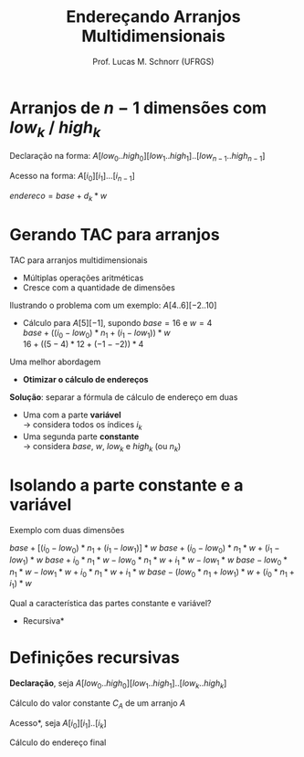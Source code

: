 # -*- coding: utf-8 -*-
# -*- mode: org -*-
#+startup: beamer overview indent
#+LANGUAGE: pt-br
#+TAGS: noexport(n)
#+EXPORT_EXCLUDE_TAGS: noexport
#+EXPORT_SELECT_TAGS: export

#+Title: Endereçando Arranjos Multidimensionais
#+Author: Prof. Lucas M. Schnorr (UFRGS)
#+Date: \copyleft

#+LaTeX_CLASS: beamer
#+LaTeX_CLASS_OPTIONS: [xcolor=dvipsnames, aspectratio=169, presentation]
#+OPTIONS: title:nil H:1 num:t toc:nil \n:nil @:t ::t |:t ^:t -:t f:t *:t <:t
#+LATEX_HEADER: \input{../org-babel.tex}

#+latex: \newcommand{\mytitle}{Endereçando Arranjos Multidimensionais}
#+latex: \mytitleslide

* Arranjos de $n-1$ dimensões com $low_k$ / $high_k$

Declaração na forma: $A[low_0..high_0][low_1..high_1]..[low_{n-1}..high_{n-1}]$

#+latex: \vfill

Acesso na forma: $A[i_0][i_1]...[i_{n-1}]$ \\

#+latex: \vfill\pause

#+BEGIN_CENTER
$endereco = base + d_k * w$ \\
#+END_CENTER

#+BEGIN_EXPORT latex
\begin{equation}
d_k = \left\{ 
\begin{array}{l l}
 i_k - low_k & \quad \text{se $k = 0$}\\
 d_{k-1} * |high_k-low_k| + (i_k - low_k) & \quad \text{se $k \geq 1$}
\end{array} \right.
\end{equation}
#+END_EXPORT

* Gerando TAC para arranjos

TAC para arranjos multidimensionais
+ Múltiplas operações aritméticas
+ Cresce com a quantidade de dimensões
\pause Ilustrando o problema com um exemplo: $A[4..6][-2..10]$

+ \pause Cálculo para $A[5][-1]$, supondo $base=16$ e $w=4$ \\
    $base + ((i_0 - low_0) * n_1 + (i_1 - low_1)) * w$ \\
    $16 + ((5 - 4) * 12 + (-1 - -2)) * 4$
\pause Uma melhor abordagem
+ *Otimizar o cálculo de endereços*

#+latex: \vfill\pause

*Solução*: separar a fórmula de cálculo de endereço em duas
    + Uma com a parte *variável* \\
      \rightarrow considera todos os índices $i_k$
    + Uma segunda parte *constante* \\
      \rightarrow considera $base$, $w$, $low_k$ e $high_k$ (ou $n_k$)

* Isolando a parte constante e a variável
Exemplo com duas dimensões
#+latex: \vfill
$base + [(i_0 - low_0) * n_1 + (i_1 - low_1)] * w$
\pause $base + (i_0 - low_0) * n_1 * w + (i_1 - low_1) * w$
\pause $base + i_0 * n_1 * w - low_0 * n_1 * w + i_1 * w - low_1 * w$
\pause $base - low_0 * n_1 * w - low_1 * w + i_0 * n_1 * w + i_1 * w$
\pause $base - (low_0 * n_1 + low_1) * w + (i_0 * n_1 + i_1) * w$
#+latex: \vfill
\pause Qual a característica das partes constante e variável?
+ \pause *Recursiva*
* Definições recursivas

*Declaração*, seja $A[low_0..high_0][low_1..high_1]..[low_k..high_k]$

Cálculo do valor constante $C_A$ de um arranjo $A$

#+BEGIN_EXPORT latex
  \begin{equation}
  C_A = base - r_k * w
  \end{equation}
  \begin{equation}
  r_k = \left\{ 
  \begin{array}{l l}
  low_k & \quad \text{se $k = 0$} \\
  r_{k-1} * |high_k-low_k| + low_k & \quad \text{se $k \geq 1$}
  \end{array} \right.
  \end{equation}
#+END_EXPORT

#+latex: \vfill
\pause *Acesso*, seja $A[i_0][i_1]..[i_k]$

\pause Cálculo do endereço final

#+BEGIN_EXPORT latex
  \begin{equation}
  endereco = C_A + d_k * w
  \end{equation}
  \begin{equation}
  d_k = \left\{ 
  \begin{array}{l l}
  i_k & \quad \text{se $k = 0$} \\
  d_{k-1} * |high_k-low_k| + i_k & \quad \text{se $k \geq 1$}
  \end{array} \right.
  \end{equation}
#+END_EXPORT

